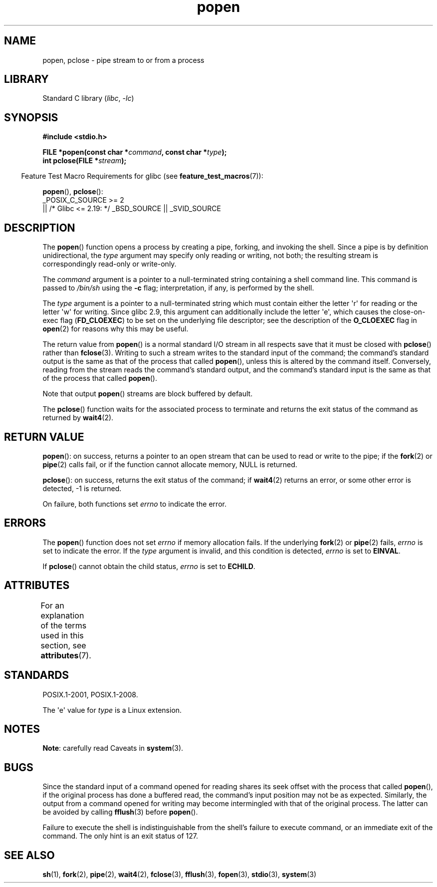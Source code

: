 '\" t
.\" Copyright 1991 The Regents of the University of California.
.\" All rights reserved.
.\"
.\" SPDX-License-Identifier: BSD-4-Clause-UC
.\"
.\"     @(#)popen.3	6.4 (Berkeley) 4/30/91
.\"
.\" Converted for Linux, Mon Nov 29 14:45:38 1993, faith@cs.unc.edu
.\" Modified Sat May 18 20:37:44 1996 by Martin Schulze (joey@linux.de)
.\" Modified 7 May 1998 by Joseph S. Myers (jsm28@cam.ac.uk)
.\"
.TH popen 3 (date) "Linux man-pages (unreleased)"
.SH NAME
popen, pclose \- pipe stream to or from a process
.SH LIBRARY
Standard C library
.RI ( libc ", " \-lc )
.SH SYNOPSIS
.nf
.B #include <stdio.h>
.PP
.BI "FILE *popen(const char *" command ", const char *" type );
.BI "int pclose(FILE *" stream );
.fi
.PP
.RS -4
Feature Test Macro Requirements for glibc (see
.BR feature_test_macros (7)):
.RE
.PP
.BR popen (),
.BR pclose ():
.nf
    _POSIX_C_SOURCE >= 2
        || /* Glibc <= 2.19: */ _BSD_SOURCE || _SVID_SOURCE
.fi
.SH DESCRIPTION
The
.BR popen ()
function opens a process by creating a pipe, forking, and invoking the
shell.
Since a pipe is by definition unidirectional, the
.I type
argument may specify only reading or writing, not both; the resulting
stream is correspondingly read-only or write-only.
.PP
The
.I command
argument is a pointer to a null-terminated string containing a shell
command line.
This command is passed to
.I /bin/sh
using the
.B \-c
flag; interpretation, if any, is performed by the shell.
.PP
The
.I type
argument is a pointer to a null-terminated string which must contain
either the letter \(aqr\(aq for reading or the letter \(aqw\(aq for writing.
Since glibc 2.9,
this argument can additionally include the letter \(aqe\(aq,
which causes the close-on-exec flag
.RB ( FD_CLOEXEC )
to be set on the underlying file descriptor;
see the description of the
.B O_CLOEXEC
flag in
.BR open (2)
for reasons why this may be useful.
.PP
The return value from
.BR popen ()
is a normal standard I/O stream in all respects save that it must be closed
with
.BR pclose ()
rather than
.BR fclose (3).
Writing to such a stream writes to the standard input of the command; the
command's standard output is the same as that of the process that called
.BR popen (),
unless this is altered by the command itself.
Conversely, reading from
the stream reads the command's standard output, and the command's
standard input is the same as that of the process that called
.BR popen ().
.PP
Note that output
.BR popen ()
streams are block buffered by default.
.PP
The
.BR pclose ()
function waits for the associated process to terminate and returns the exit
status of the command as returned by
.BR wait4 (2).
.SH RETURN VALUE
.BR popen ():
on success, returns a pointer to an open stream that
can be used to read or write to the pipe;
if the
.BR fork (2)
or
.BR pipe (2)
calls fail, or if the function cannot allocate memory,
NULL is returned.
.PP
.BR pclose ():
on success, returns the exit status of the command; if
.\" These conditions actually give undefined results, so I commented
.\" them out.
.\" .I stream
.\" is not associated with a "popen()ed" command, if
.\".I stream
.\" already "pclose()d", or if
.BR wait4 (2)
returns an error, or some other error is detected,
\-1 is returned.
.PP
On failure, both functions set
.I errno
to indicate the error.
.SH ERRORS
The
.BR popen ()
function does not set
.I errno
if memory allocation fails.
If the underlying
.BR fork (2)
or
.BR pipe (2)
fails,
.I errno
is set to indicate the error.
If the
.I type
argument is invalid, and this condition is detected,
.I errno
is set to
.BR EINVAL .
.PP
If
.BR pclose ()
cannot obtain the child status,
.I errno
is set to
.BR ECHILD .
.SH ATTRIBUTES
For an explanation of the terms used in this section, see
.BR attributes (7).
.ad l
.nh
.TS
allbox;
lbx lb lb
l l l.
Interface	Attribute	Value
T{
.BR popen (),
.BR pclose ()
T}	Thread safety	MT-Safe
.TE
.hy
.ad
.sp 1
.SH STANDARDS
POSIX.1-2001, POSIX.1-2008.
.PP
The \(aqe\(aq value for
.I type
is a Linux extension.
.SH NOTES
.BR Note :
carefully read Caveats in
.BR system (3).
.SH BUGS
Since the standard input of a command opened for reading shares its seek
offset with the process that called
.BR popen (),
if the original process has done a buffered read, the command's input
position may not be as expected.
Similarly, the output from a command
opened for writing may become intermingled with that of the original
process.
The latter can be avoided by calling
.BR fflush (3)
before
.BR popen ().
.PP
Failure to execute the shell is indistinguishable from the shell's failure
to execute command, or an immediate exit of the command.
The only hint is an exit status of 127.
.\" .SH HISTORY
.\" A
.\" .BR popen ()
.\" and a
.\" .BR pclose ()
.\" function appeared in Version 7 AT&T UNIX.
.SH SEE ALSO
.BR sh (1),
.BR fork (2),
.BR pipe (2),
.BR wait4 (2),
.BR fclose (3),
.BR fflush (3),
.BR fopen (3),
.BR stdio (3),
.BR system (3)
